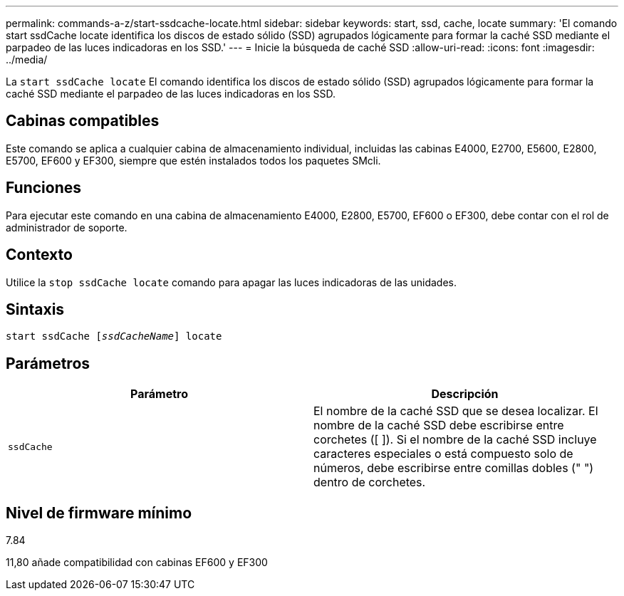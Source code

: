 ---
permalink: commands-a-z/start-ssdcache-locate.html 
sidebar: sidebar 
keywords: start, ssd, cache, locate 
summary: 'El comando start ssdCache locate identifica los discos de estado sólido (SSD) agrupados lógicamente para formar la caché SSD mediante el parpadeo de las luces indicadoras en los SSD.' 
---
= Inicie la búsqueda de caché SSD
:allow-uri-read: 
:icons: font
:imagesdir: ../media/


[role="lead"]
La `start ssdCache locate` El comando identifica los discos de estado sólido (SSD) agrupados lógicamente para formar la caché SSD mediante el parpadeo de las luces indicadoras en los SSD.



== Cabinas compatibles

Este comando se aplica a cualquier cabina de almacenamiento individual, incluidas las cabinas E4000, E2700, E5600, E2800, E5700, EF600 y EF300, siempre que estén instalados todos los paquetes SMcli.



== Funciones

Para ejecutar este comando en una cabina de almacenamiento E4000, E2800, E5700, EF600 o EF300, debe contar con el rol de administrador de soporte.



== Contexto

Utilice la `stop ssdCache locate` comando para apagar las luces indicadoras de las unidades.



== Sintaxis

[source, cli, subs="+macros"]
----
start ssdCache pass:quotes[[_ssdCacheName_]] locate
----


== Parámetros

[cols="2*"]
|===
| Parámetro | Descripción 


 a| 
`ssdCache`
 a| 
El nombre de la caché SSD que se desea localizar. El nombre de la caché SSD debe escribirse entre corchetes ([ ]). Si el nombre de la caché SSD incluye caracteres especiales o está compuesto solo de números, debe escribirse entre comillas dobles (" ") dentro de corchetes.

|===


== Nivel de firmware mínimo

7.84

11,80 añade compatibilidad con cabinas EF600 y EF300
